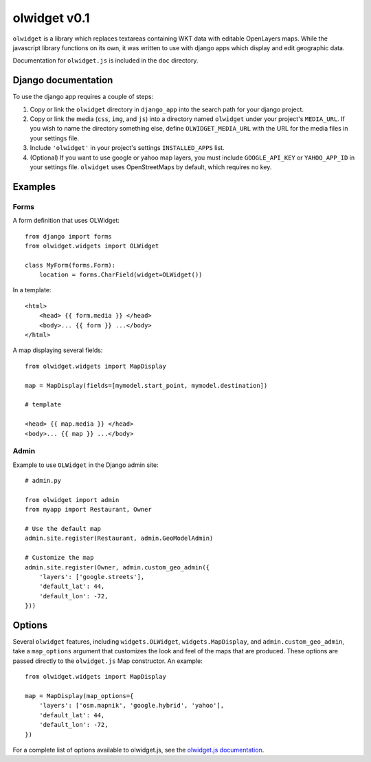 olwidget v0.1
=============

``olwidget`` is a library which replaces textareas containing WKT data with
editable OpenLayers maps.  While the javascript library functions on its own,
it was written to use with django apps which display and edit geographic data.

Documentation for ``olwidget.js`` is included in the ``doc`` directory.

Django documentation
~~~~~~~~~~~~~~~~~~~~

To use the django app requires a couple of steps:

1.  Copy or link the ``olwidget`` directory in ``django_app`` into the search
    path for your django project.
2.  Copy or link the media (``css``, ``img``, and ``js``) into a directory named
    ``olwidget`` under your project's ``MEDIA_URL``.  If you wish to name the directory 
    something else, define ``OLWIDGET_MEDIA_URL`` with the URL for the media files in
    your settings file.
3.  Include ``'olwidget'`` in your project's settings ``INSTALLED_APPS`` list.
4.  (Optional) If you want to use google or yahoo map layers, you must include
    ``GOOGLE_API_KEY`` or ``YAHOO_APP_ID`` in your settings file.  ``olwidget``
    uses OpenStreetMaps by default, which requires no key.

Examples
~~~~~~~~

Forms
-----

A form definition that uses OLWidget::

    from django import forms
    from olwidget.widgets import OLWidget

    class MyForm(forms.Form):
        location = forms.CharField(widget=OLWidget())

In a template::

    <html>
        <head> {{ form.media }} </head>
        <body>... {{ form }} ...</body>
    </html>

A map displaying several fields::

    from olwidget.widgets import MapDisplay

    map = MapDisplay(fields=[mymodel.start_point, mymodel.destination])

    # template

    <head> {{ map.media }} </head>
    <body>... {{ map }} ...</body>

Admin
-----

Example to use ``OLWidget`` in the Django admin site::

    # admin.py

    from olwidget import admin
    from myapp import Restaurant, Owner

    # Use the default map
    admin.site.register(Restaurant, admin.GeoModelAdmin)

    # Customize the map
    admin.site.register(Owner, admin.custom_geo_admin({
        'layers': ['google.streets'],
        'default_lat': 44,
        'default_lon': -72,
    }))

Options
~~~~~~~

Several ``olwidget`` features, including ``widgets.OLWidget``,
``widgets.MapDisplay``, and ``admin.custom_geo_admin``, take a ``map_options``
argument that customizes the look and feel of the maps that are produced.
These options are passed directly to the ``olwidget.js`` Map constructor.  An
example::

    from olwidget.widgets import MapDisplay

    map = MapDisplay(map_options={
        'layers': ['osm.mapnik', 'google.hybrid', 'yahoo'],
        'default_lat': 44,
        'default_lon': -72,
    })

For a complete list of options available to olwidget.js, see the `olwidget.js
documentation <doc/doc.html>`_.

